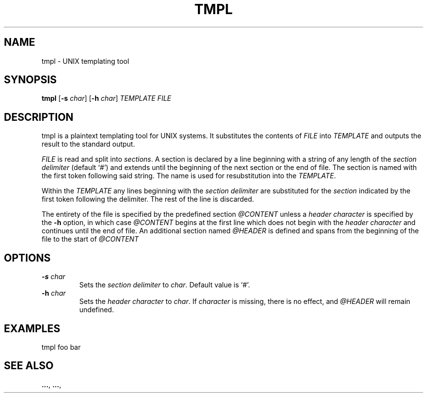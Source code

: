 .TH TMPL 1 tmpl
.SH NAME
tmpl \- UNIX templating tool
.SH SYNOPSIS
.B tmpl
.RB [ \-s
.IR char ]
.RB [ \-h
.IR char ]
.I TEMPLATE FILE
.SH DESCRIPTION
tmpl is a plaintext templating tool for UNIX systems. It substitutes the
contents of
.I FILE
into
.I TEMPLATE
and outputs the result to the standard output.
.P
.I FILE
is read and split into
.I sections\fR.
A section is declared by a line beginning with a string of any length of
the
.I section delimiter
(default `#') and extends until the beginning of the next section or the end
of file. The section is named with the first token following said string. The
name is used for resubstitution into the
.I TEMPLATE\fR.
.P
Within the
.I TEMPLATE
any lines beginning with the
.I section delimiter
are substituted for the
.I section
indicated by the first token following the delimiter. The rest of the line is
discarded.
.P
The entirety of the file is specified by the predefined section
.I @CONTENT
unless a
.I header character
is specified by the
.B \-h
option, in which case
.I @CONTENT
begins at the first line which does not begin with the
.I header character
and continues until the end of file. An additional section named
.I @HEADER
is defined and spans from the beginning of the file to the start of
.I @CONTENT
.SH OPTIONS
.TP
.BI \-s " char"
Sets the
.I section delimiter
to
.I char\fR.
Default value is `#'.
.TP
.BI \-h " char"
Sets the
.I header character
to
.I char\fR.
If
.I character
is missing, there is no effect, and
.I @HEADER
will remain undefined.
.SH EXAMPLES
.EX
tmpl foo bar
.EE
.SH SEE ALSO
.BR ... ,
.BR ... ,
